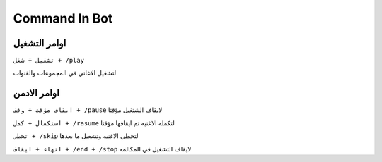 Command In Bot
====================

.. _installation:

اوامر التشغيل
------------

``تشغيل + شغل + /play``


لتشغيل الاغاني في المجموعات والقنوات

اوامر الادمن
------------

``ايقاف مؤقت + وقف + /pause``
لايقاف الشتغيل مؤقتا

``استكمال + كمل + /rasume``
لتكمله الاغنيه تم ايقافها مؤقتا

``تخطي + /skip``
لتخطي الاغنيه وتشغيل ما بعدها

``انهاء + ايقاف + /end + /stop``
لايقاف التشغيل في المكالمه
